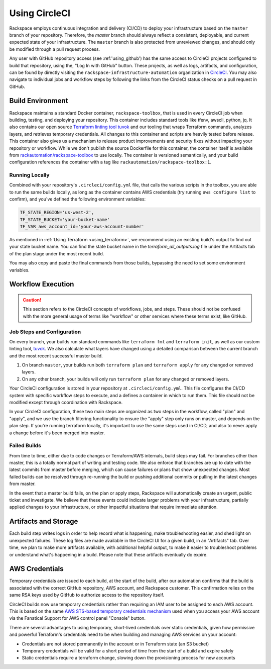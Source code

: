 .. _using_circleci:

==============
Using CircleCI
==============

Rackspace employs continuous integration and delivery (CI/CD) to deploy
your infrastructure based on the ``master`` branch of your repository.
Therefore, the `master` branch should always reflect a consistent,
deployable, and current expected state of your infrastructure. The
``master`` branch is also protected from unreviewed changes, and
should only be modified through a pull request process.

Any user with GitHub repository access (see :ref:'using_github') has the
same access to CircleCI projects configured to build that repository, using
the, "Log In with GitHub" button. These projects, as well as
logs, artifacts, and configuration, can be found by directly visiting
the ``rackspace-infrastructure-automation`` organization in
`CircleCI <https://circleci.com>`_. You may also navigate to individual
jobs and workflow steps by following the links from the CircleCI status
checks on a pull request in GitHub.

Build Environment
-----------------

Rackspace maintains a standard Docker container, ``rackspace-toolbox``, that
is used in every CircleCI job when building, testing, and deploying your
repository. This container includes standard tools like tfenv, awscli,
python, jq. It also contains our open source
`Terraform linting tool tuvok <https://github.com/rackerlabs/tuvok>`_ and
our tooling that wraps Terraform commands, analyzes layers, and
retrieves temporary credentials. All changes to this container and scripts
are heavily tested before release. This container also gives us a mechanism
to release product improvements and security fixes without impacting your
repository or workflow.  While we don't publish the source Dockerfile for
this container, the container itself is available from
`rackautomation/rackspace-toolbox <https://hub.docker.com/r/rackautomation/rackspace-toolbox/>`_
to use locally. The container is versioned semantically, and your build
configuration references the container with a tag like
``rackautomation/rackspace-toolbox:1``.

Running Locally
^^^^^^^^^^^^^^^

Combined with your repository's ``.circleci/config.yml`` file, that calls
the various scripts in the toolbox, you are able to run the same builds
locally, as long as the container contains AWS credentials
(try running ``aws configure list`` to confirm), and you've defined the
following environment variables:

.. code::

  TF_STATE_REGION='us-west-2',
  TF_STATE_BUCKET='your-bucket-name'
  TF_VAR_aws_account_id='your-aws-account-number'


As mentioned in :ref:`Using Terraform <using_terraform>`, we recommend
using an existing build's output to find out your state bucket name. You
can find the state bucket name in the `terraform_all_outputs.log` file
under the Artifacts tab of the plan stage under the most recent build.

You may also copy and paste the final commands from those builds,
bypassing the need to set some environment variables.

Workflow Execution
------------------

.. caution::

  This section refers to the CircleCI concepts of
  workflows, jobs, and steps. These should not be confused with the more
  general usage of terms like "workflow" or other services where these terms
  exist, like GitHub.

Job Steps and Configuration
^^^^^^^^^^^^^^^^^^^^^^^^^^^

On every branch, your builds run standard commands like
``terraform fmt`` and ``terraform init``, as well as our custom
linting tool, `tuvok <https://github.com/rackerlabs/tuvok>`_. We also
calculate what layers have changed using a detailed comparison between
the current branch and the most recent successful master build.

1. On branch ``master``, your builds run both ``terraform plan`` and
   ``terraform apply`` for any changed or removed layers.

2. On any other branch, your builds will only run ``terraform plan`` for
   any changed or removed layers.

Your CircleCI configuration is stored in your repository at
``.circleci/config.yml``. This file configures the CI/CD system with
specific workflow steps to execute, and a defines a container in which to
run them. This file should not be modified except through coordination
with Rackspace.

In your CircleCI configuration, these two main steps are organized as two
steps in the workflow, called "plan" and "apply", and we use the branch
filtering functionality to ensure the "apply" step only runs on master, and
depends on the plan step. If you're running terraform locally, it's
important to use the same steps used in CI/CD, and also to never apply
a change before it's been merged into master.

Failed Builds
^^^^^^^^^^^^^

From time to time, either due to code changes or Terraform/AWS
internals, build steps may fail. For branches other than master, this is
a totally normal part of writing and testing code. We also enforce that
branches are up to date with the latest commits from master before
merging, which can cause failures or plans that show unexpected
changes. Most failed builds can be resolved through re-running the build
or pushing additional commits or pulling in the latest changes from master.

In the event that a master build fails, on the plan or apply steps, Rackspace
will automatically create an urgent, public ticket and investigate. We
believe that these events could indicate larger problems with your
infrastructure, partially applied changes to your infrastructure, or
other impactful situations that require immediate attention.

Artifacts and Storage
---------------------

Each build step writes logs in order to help record what is happening, make
troubleshooting easier, and shed light on unexpected failures. These log
files are made available in the CircleCI UI for a given build, in an
"Artifacts" tab. Over time, we plan to make more artifacts available, with
additional helpful output, to make it easier to troubleshoot problems or
understand what's happening in a build. Please note that these artifacts
eventually do expire.

AWS Credentials
---------------

Temporary credentials are issued to each build, at the start of the
build, after our automation confirms that the build is associated with
the correct GitHub repository, AWS account, and Rackspace customer. This
confirmation relies on the same RSA keys used by GitHub to authorize
access to the repository itself.

CircleCI builds now use temporary credentials rather than requiring an IAM
user to be assigned to each AWS account. This is based on the same
`AWS STS-based temporary credentials mechanism <https://docs.aws.amazon.com/IAM/latest/UserGuide/id_credentials_temp.html>`_
used when you access your AWS account via the Fanatical Support for AWS
control panel "Console" button.

There are several advantages to using temporary, short-lived credentials
over static credentials, given how permissive and powerful Terraform's
credentials need to be when building and managing AWS services on your
account:

- Credentials are not stored permanently in the account or in Terraform
  state (an S3 bucket)
- Temporary credentials will be valid for a short period of time from
  the start of a build and expire safely
- Static credentials require a terraform change, slowing down the
  provisioning process for new accounts
